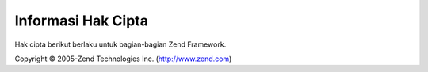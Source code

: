.. _copyrights:

*******************
Informasi Hak Cipta
*******************

Hak cipta berikut berlaku untuk bagian-bagian Zend Framework.

Copyright © 2005-Zend Technologies Inc. (`http://www.zend.com`_)



.. _`http://www.zend.com`: http://www.zend.com
